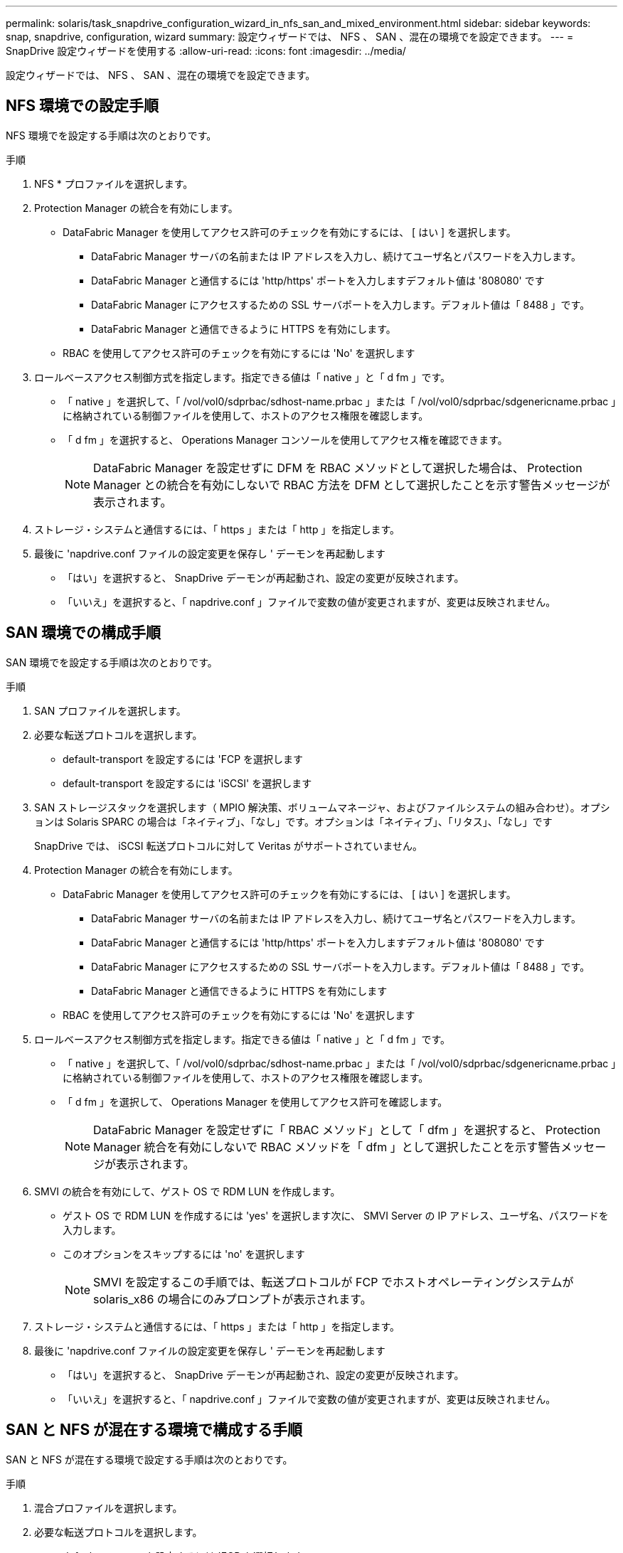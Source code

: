 ---
permalink: solaris/task_snapdrive_configuration_wizard_in_nfs_san_and_mixed_environment.html 
sidebar: sidebar 
keywords: snap, snapdrive, configuration, wizard 
summary: 設定ウィザードでは、 NFS 、 SAN 、混在の環境でを設定できます。 
---
= SnapDrive 設定ウィザードを使用する
:allow-uri-read: 
:icons: font
:imagesdir: ../media/


[role="lead"]
設定ウィザードでは、 NFS 、 SAN 、混在の環境でを設定できます。



== NFS 環境での設定手順

NFS 環境でを設定する手順は次のとおりです。

.手順
. NFS * プロファイルを選択します。
. Protection Manager の統合を有効にします。
+
** DataFabric Manager を使用してアクセス許可のチェックを有効にするには、 [ はい ] を選択します。
+
*** DataFabric Manager サーバの名前または IP アドレスを入力し、続けてユーザ名とパスワードを入力します。
*** DataFabric Manager と通信するには 'http/https' ポートを入力しますデフォルト値は '808080' です
*** DataFabric Manager にアクセスするための SSL サーバポートを入力します。デフォルト値は「 8488 」です。
*** DataFabric Manager と通信できるように HTTPS を有効にします。


** RBAC を使用してアクセス許可のチェックを有効にするには 'No' を選択します


. ロールベースアクセス制御方式を指定します。指定できる値は「 native 」と「 d fm 」です。
+
** 「 native 」を選択して、「 /vol/vol0/sdprbac/sdhost-name.prbac 」または「 /vol/vol0/sdprbac/sdgenericname.prbac 」に格納されている制御ファイルを使用して、ホストのアクセス権限を確認します。
** 「 d fm 」を選択すると、 Operations Manager コンソールを使用してアクセス権を確認できます。
+

NOTE: DataFabric Manager を設定せずに DFM を RBAC メソッドとして選択した場合は、 Protection Manager との統合を有効にしないで RBAC 方法を DFM として選択したことを示す警告メッセージが表示されます。



. ストレージ・システムと通信するには、「 https 」または「 http 」を指定します。
. 最後に 'napdrive.conf ファイルの設定変更を保存し ' デーモンを再起動します
+
** 「はい」を選択すると、 SnapDrive デーモンが再起動され、設定の変更が反映されます。
** 「いいえ」を選択すると、「 napdrive.conf 」ファイルで変数の値が変更されますが、変更は反映されません。






== SAN 環境での構成手順

SAN 環境でを設定する手順は次のとおりです。

.手順
. SAN プロファイルを選択します。
. 必要な転送プロトコルを選択します。
+
** default-transport を設定するには 'FCP を選択します
** default-transport を設定するには 'iSCSI' を選択します


. SAN ストレージスタックを選択します（ MPIO 解決策、ボリュームマネージャ、およびファイルシステムの組み合わせ）。オプションは Solaris SPARC の場合は「ネイティブ」、「なし」です。オプションは「ネイティブ」、「リタス」、「なし」です
+
SnapDrive では、 iSCSI 転送プロトコルに対して Veritas がサポートされていません。

. Protection Manager の統合を有効にします。
+
** DataFabric Manager を使用してアクセス許可のチェックを有効にするには、 [ はい ] を選択します。
+
*** DataFabric Manager サーバの名前または IP アドレスを入力し、続けてユーザ名とパスワードを入力します。
*** DataFabric Manager と通信するには 'http/https' ポートを入力しますデフォルト値は '808080' です
*** DataFabric Manager にアクセスするための SSL サーバポートを入力します。デフォルト値は「 8488 」です。
*** DataFabric Manager と通信できるように HTTPS を有効にします


** RBAC を使用してアクセス許可のチェックを有効にするには 'No' を選択します


. ロールベースアクセス制御方式を指定します。指定できる値は「 native 」と「 d fm 」です。
+
** 「 native 」を選択して、「 /vol/vol0/sdprbac/sdhost-name.prbac 」または「 /vol/vol0/sdprbac/sdgenericname.prbac 」に格納されている制御ファイルを使用して、ホストのアクセス権限を確認します。
** 「 d fm 」を選択して、 Operations Manager を使用してアクセス許可を確認します。
+

NOTE: DataFabric Manager を設定せずに「 RBAC メソッド」として「 dfm 」を選択すると、 Protection Manager 統合を有効にしないで RBAC メソッドを「 dfm 」として選択したことを示す警告メッセージが表示されます。



. SMVI の統合を有効にして、ゲスト OS で RDM LUN を作成します。
+
** ゲスト OS で RDM LUN を作成するには 'yes' を選択します次に、 SMVI Server の IP アドレス、ユーザ名、パスワードを入力します。
** このオプションをスキップするには 'no' を選択します
+

NOTE: SMVI を設定するこの手順では、転送プロトコルが FCP でホストオペレーティングシステムが solaris_x86 の場合にのみプロンプトが表示されます。



. ストレージ・システムと通信するには、「 https 」または「 http 」を指定します。
. 最後に 'napdrive.conf ファイルの設定変更を保存し ' デーモンを再起動します
+
** 「はい」を選択すると、 SnapDrive デーモンが再起動され、設定の変更が反映されます。
** 「いいえ」を選択すると、「 napdrive.conf 」ファイルで変数の値が変更されますが、変更は反映されません。






== SAN と NFS が混在する環境で構成する手順

SAN と NFS が混在する環境で設定する手順は次のとおりです。

.手順
. 混合プロファイルを選択します。
. 必要な転送プロトコルを選択します。
+
** default-transport を設定するには 'FCP を選択します
** default-transport を設定するには 'iSCSI' を選択します


. SAN ストレージスタックを選択します（ MPIO 解決策、ボリュームマネージャ、ファイルシステムの組み合わせ）。オプションは「 native 」と「 none 」です。Solaris SPARC の場合 ' オプションは 'native'`itas' および 'none` です
+
SnapDrive では、 iSCSI 転送プロトコルに対して Veritas がサポートされていません。

. Protection Manager の統合を有効にします。
+
** DataFabric Manager を使用してアクセス許可のチェックを有効にするには、 [ はい ] を選択します
+
*** DataFabric Manager サーバの名前または IP アドレスを入力し、続けてユーザ名とパスワードを入力します。
*** DataFabric Manager と通信するには 'http/https' ポートを入力しますデフォルト値は '808080' です
*** DataFabric Manager にアクセスするための SSL サーバポートを入力します。デフォルト値は「 8488 」です。
*** DataFabric Manager と通信できるように HTTPS を有効にします。


** RBAC を使用してアクセス許可のチェックを有効にするには 'No' を選択します


. ロールベースアクセス制御方式を指定します。指定できる値は「 native 」と「 d fm 」です。
+
** 「 native 」を選択して、「 /vol/vol0/sdprbac/sdhost-name.prbac 」または「 /vol/vol0/sdprbac/sdgenericname.prbac 」に格納されている制御ファイルを使用して、ホストのアクセス権限を確認します
** 「 d fm 」を選択すると、 Operations Manager コンソールを使用してアクセス権を確認できます。
+

NOTE: DataFabric Manager を設定せずに「 RBAC メソッド」として「 dfm 」を選択すると、 Protection Manager 統合を有効にしないで RBAC メソッドを「 dfm 」として選択したことを示す警告メッセージが表示されます。



. SMVI の統合を有効にして、ゲスト OS で RDM LUN を作成します。
+
** ゲスト OS で RDM LUN を作成するには 'yes' を選択します次に、 SMVI Server の IP アドレス、ユーザ名、パスワードを入力します。
** このオプションをスキップするには 'no' を選択します
+

NOTE: SMVI を設定するこの手順では、転送プロトコルが FCP でホストオペレーティングシステムが solaris_x86 の場合にのみプロンプトが表示されます。



. ストレージ・システムと通信するには、「 https 」または「 http 」を指定します。
. 最後に 'napdrive.conf ファイルの設定変更を保存し ' デーモンを再起動します
+
** 「はい」を選択すると、 SnapDrive デーモンが再起動され、設定の変更が反映されます。
** 「いいえ」を選択すると、「 napdrive.conf 」ファイルで変数の値が変更されますが、変更は反映されません。




SnapDrive は 'napdrive.conf ファイルの次の変数を変更します

* `_contact-http-dfm_port_`
* `-contact-ssl-dfm_port_`
* `_use-https-to-dfm_`
* `_default-transport_`
* `_use-https-to-filer_`
* 「 _fstype_` 」
* `_multipathing-type_`
* `_vmtype_`
* `_rbac メソッド _
* `_rbac キャッシュ _`

